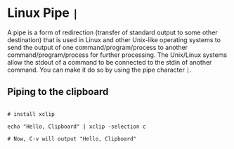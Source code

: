 * Linux Pipe =|= 

A pipe is a form of redirection (transfer of standard output to some other destination) that is used in Linux and other Unix-like operating systems to send the output of one command/program/process to another command/program/process for further processing. The Unix/Linux systems allow the stdout of a command to be connected to the stdin of another command. You can make it do so by using the pipe character =|=.

** Piping to the clipboard 

#+begin_src shell

# install xclip

echo "Hello, Clipboard" | xclip -selection c

# Now, C-v will output "Hello, Clipboard"

#+end_src
